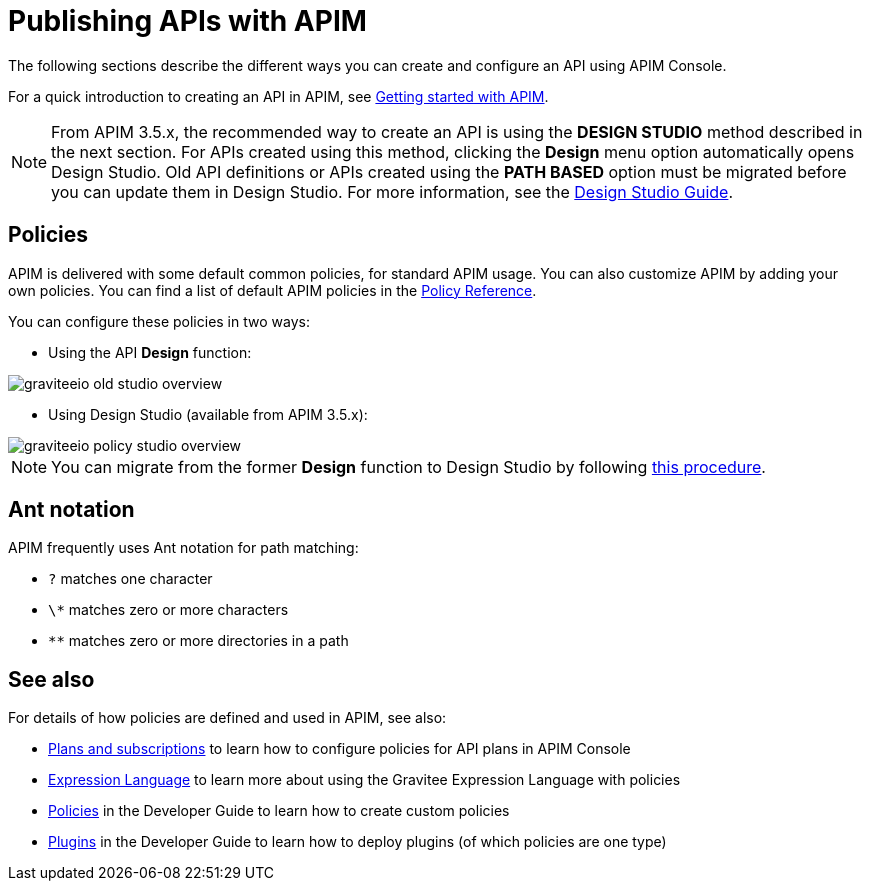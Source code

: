 = Publishing APIs with APIM
:page-liquid:

The following sections describe the different ways you can create and configure an API using APIM Console.

For a quick introduction to creating an API in APIM, see link:/Getstarted/APIM/api-publisher-ui.html[Getting started with APIM^].

NOTE: From APIM 3.5.x, the recommended way to create an API is using the *DESIGN STUDIO* method described in the next section. For APIs created using this method, clicking the *Design* menu option automatically opens Design Studio.
Old API definitions or APIs created using the *PATH BASED* option must be migrated before you can update them in Design Studio. For more information, see the link:/apim/3.x/apim_publisherguide_design_studio_overview.html[Design Studio Guide^].

== Policies

APIM is delivered with some default common policies, for standard APIM usage. You can also customize APIM by adding your own policies.
You can find a list of default APIM policies in the link:/Reference/policy/policy-apikey.html[Policy Reference].

You can configure these policies in two ways:

    * Using the API *Design* function:

image::apim/3.x/api-publisher-guide/policies/graviteeio-old-studio-overview.png[]

    * Using Design Studio (available from APIM 3.5.x):

image::apim/3.x/api-publisher-guide/policies/graviteeio-policy-studio-overview.png[]

NOTE: You can migrate from the former *Design* function to Design Studio by following link:/apim/3.x/apim_policies_migrate.html[this procedure].

[[ant-notation]]
== Ant notation

APIM frequently uses Ant notation for path matching:

* `?` matches one character
* `\*` matches zero or more characters
* `**` matches zero or more directories in a path

== See also

For details of how policies are defined and used in APIM, see also:

* link:./plans-subscriptions.html[Plans and subscriptions^] to learn how to configure policies for API plans in APIM Console
* link:/Reference/expression-language.html[Expression Language^] to learn more about using the Gravitee Expression Language with policies
* link:../developer-guide/policies.html[Policies^] in the Developer Guide to learn how to create custom policies
* link:../developer-guide/plugins.html[Plugins^] in the Developer Guide to learn how to deploy plugins (of which policies are one type)
